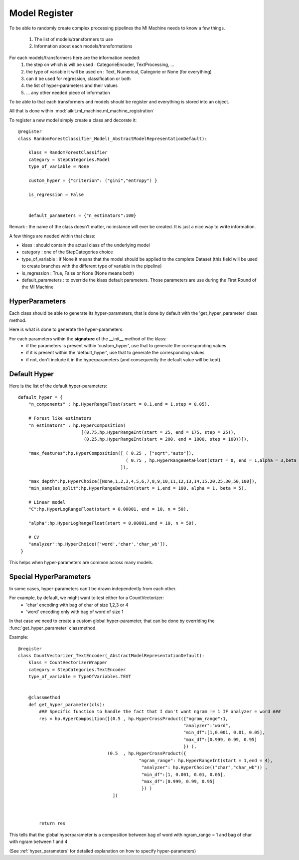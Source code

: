 
.. _model_register:

Model Register
==============

To be able to randomly create complex processing pipelines the Ml Machine needs to know a few things.

 1. The list of models/transformers to use
 2. Information about each models/transformations
 
For each models/transformers here are the information needed:
 1. the step on which is will be used  : CategorieEncoder, TextProcessing, ...
 2. the type of variable it will be used on : Text, Numerical, Categorie or None (for everything)
 3. can it be used for regression, classification or both
 4. the list of hyper-parameters and their values
 5. ... any other needed piece of information
 
To be able to that each transformers and models should be register and everything is stored into an object.

All that is done within :mod:`aikit.ml_machine.ml_machine_registration`

To register a new model simply create a class and decorate it::

    @register
    class RandomForestClassifier_Model(_AbstractModelRepresentationDefault):
        
        klass = RandomForestClassifier
        category = StepCategories.Model
        type_of_variable = None
        
        custom_hyper = {"criterion": ("gini","entropy") }
        
        is_regression = False
        
        
        default_parameters = {"n_estimators":100}
        
        
Remark : the name of the class doesn't matter, no instance will ever be created. It is just a nice way to write information.

A few things are needed within that class:

* klass : should contain the actual class of the underlying model
* category : one of the StepCategories choice
* type_of_variable : if None it means that the model should be applied to the complete Dataset (this field will be used to create branches with the different type of variable in the pipeline)
* is_regression : True, False or None (None means both)
* default_parameters : to override the klass default parameters. Those parameters are use during the First Round of the Ml Machine

HyperParameters
---------------

Each class should be able to generate its hyper-parameters, that is done by default with the 'get_hyper_parameter' class method.

Here is what is done to generate the hyper-parameters:

For each parameters within the **signature** of the __init__ method of the klass:
 * if the parameters is present within 'custom_hyper', use that to generate the corresponding values
 * if it is present within the 'default_hyper', use that to generate the corresponding values
 * if not, don't include it in the hyperparameters (and consequently the default value will be kept).
 

Default Hyper
-------------

Here is the list of the default hyper-parameters::

    default_hyper = {
        "n_components" : hp.HyperRangeFloat(start = 0.1,end = 1,step = 0.05),

        # Forest like estimators 
        "n_estimators" : hp.HyperComposition(
                            [(0.75,hp.HyperRangeInt(start = 25, end = 175, step = 25)),
                             (0.25,hp.HyperRangeInt(start = 200, end = 1000, step = 100))]),
    
        "max_features":hp.HyperComposition([ ( 0.25 , ["sqrt","auto"]),
                                             ( 0.75 , hp.HyperRangeBetaFloat(start = 0, end = 1,alpha = 3,beta = 1) )
                                           ]),
                       
        "max_depth":hp.HyperChoice([None,1,2,3,4,5,6,7,8,9,10,11,12,13,14,15,20,25,30,50,100]),
        "min_samples_split":hp.HyperRangeBetaInt(start = 1,end = 100, alpha = 1, beta = 5),
                                 
        # Linear model
        "C":hp.HyperLogRangeFloat(start = 0.00001, end = 10, n = 50),

        "alpha":hp.HyperLogRangeFloat(start = 0.00001,end = 10, n = 50),

        # CV
        "analyzer":hp.HyperChoice(['word','char','char_wb']),
     }
     
This helps when hyper-parameters are common across many models.

Special HyperParameters
-----------------------

In some cases, hyper-parameters can't be drawn independently from each other. 

For example, by default, we might want to test either for a CountVectorizer:
 * 'char' encoding with bag of char of size 1,2,3 or 4
 * 'word' encoding only with bag of word of size 1
 
In that case we need to create a custom global hyper-parameter, that can be done by overriding the :func:`get_hyper_parameter` classmethod.

Example::

    @register
    class CountVectorizer_TextEncoder(_AbstractModelRepresentationDefault):
        klass = CountVectorizerWrapper
        category = StepCategories.TextEncoder
        type_of_variable = TypeOfVariables.TEXT
        
        
        @classmethod
        def get_hyper_parameter(cls):
            ### Specific function to handle the fact that I don't want ngram != 1 IF analyzer = word ###
            res = hp.HyperComposition([(0.5 , hp.HyperCrossProduct({"ngram_range":1,
                                                                   "analyzer":"word",
                                                                   "min_df":[1,0.001, 0.01, 0.05],
                                                                   "max_df":[0.999, 0.99, 0.95]
                                                                   }) ),
                                      (0.5  , hp.HyperCrossProduct({
                                                  "ngram_range": hp.HyperRangeInt(start = 1,end = 4),
                                                   "analyzer": hp.HyperChoice(("char","char_wb")) ,
                                                   "min_df":[1, 0.001, 0.01, 0.05],
                                                   "max_df":[0.999, 0.99, 0.95]
                                                   }) )
                                        ])
                                                             

            
            return res

This tells that the global hyperparameter is a composition between bag of word with ngram_range = 1 and bag of char with ngram between 1 and 4

(See :ref:`hyper_parameters` for detailed explanation on how to specify hyper-parameters)



